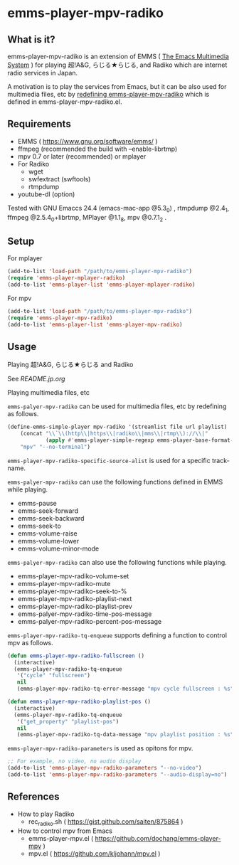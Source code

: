 * emms-player-mpv-radiko

** What is it?

   emms-player-mpv-radiko is an extension of EMMS ( [[https://www.gnu.org/software/emms/][The Emacs Multimedia System]] )
   for playing  超!A&G, らじる★らじる, and Radiko
   which are internet radio services in Japan.

   A motivation is to play the services from Emacs,
   but it can be also used for multimedia files, etc
   by [[#playing-multimedia-files-etc][redefining emms-player-mpv-radiko]] which is defined in emms-player-mpv-radiko.el.

   [[file:./image/screenshot.png]]

** Requirements

   + EMMS ( [[https://www.gnu.org/software/emms/]] )
   + ffmpeg (recommended the build with –enable-librtmp)
   + mpv 0.7 or later (recommended) or mplayer
   + For Radiko
     + wget
     + swfextract (swftools)
     + rtmpdump
   + youtube-dl (option)
     
   Tested with GNU Emaccs 24.4 (emacs-mac-app @5.3_0) , rtmpdump @2.4_1, ffmpeg @2.5.4_0+librtmp,
   MPlayer @1.1_8, mpv @0.7.1_2 .

** Setup

**** For mplayer

    #+BEGIN_SRC emacs-lisp
      (add-to-list 'load-path "/path/to/emms-player-mpv-radiko")
      (require 'emms-player-mplayer-radiko)
      (add-to-list 'emms-player-list 'emms-player-mplayer-radiko)
    #+END_SRC

**** For mpv

    #+BEGIN_SRC emacs-lisp
      (add-to-list 'load-path "/path/to/emms-player-mpv-radiko")
      (require 'emms-player-mpv-radiko)
      (add-to-list 'emms-player-list 'emms-player-mpv-radiko)
    #+END_SRC

** Usage

**** Playing 超!A&G, らじる★らじる and Radiko

    See [[README.jp.org]]

**** Playing multimedia files, etc

    =emms-palyer-mpv-radiko= can be used for multimedia files, etc by redefining as follows.

    #+BEGIN_SRC emacs-lisp
      (define-emms-simple-player mpv-radiko '(streamlist file url playlist)
          (concat "\\`\\(http\\|https\\|radiko\\|mms\\|rtmp\\)://\\|"
                  (apply #'emms-player-simple-regexp emms-player-base-format-list))
          "mpv" "--no-terminal")
    #+END_SRC

    =emms-player-mpv-radiko-specific-source-alist= is used for a specific track-name.

    =emms-palyer-mpv-radiko= can use the following functions defined in EMMS while playing.

    + emms-pause
    + emms-seek-forward
    + emms-seek-backward
    + emms-seek-to
    + emms-volume-raise
    + emms-volume-lower
    + emms-volume-minor-mode

    =emms-palyer-mpv-radiko= can also use the following functions while playing.

    + emms-player-mpv-radiko-volume-set
    + emms-player-mpv-radiko-mute
    + emms-player-mpv-radiko-seek-to-%
    + emms-player-mpv-radiko-playlist-next
    + emms-player-mpv-radiko-playlist-prev
    + emms-palyer-mpv-radiko-time-pos-message
    + emms-palyer-mpv-radiko-percent-pos-message

    =emms-player-mpv-radiko-tq-enqueue= supports defining a function
    to control mpv as follows.

    #+BEGIN_SRC emacs-lisp
      (defun emms-player-mpv-radiko-fullscreen ()
        (interactive)
        (emms-player-mpv-radiko-tq-enqueue
         '("cycle" "fullscreen")
         nil
         (emms-player-mpv-radiko-tq-error-message "mpv cycle fullscreen : %s")))

      (defun emms-player-mpv-radiko-playlist-pos ()
        (interactive)
        (emms-player-mpv-radiko-tq-enqueue
         '("get_property" "playlist-pos")
         nil
         (emms-player-mpv-radiko-tq-data-message "mpv playlist position : %s")))
    #+END_SRC

    =emms-player-mpv-radiko-parameters= is used as opitons for mpv.

    #+BEGIN_SRC emacs-lisp
      ;; For example, no video, no audio display
      (add-to-list 'emms-player-mpv-radiko-parameters "--no-video")
      (add-to-list 'emms-player-mpv-radiko-parameters "--audio-display=no")
    #+END_SRC

** References

   + How to play Radiko
     + rec_radiko.sh ( [[https://gist.github.com/saiten/875864]] )
   + How to control mpv from Emacs
     + emms-player-mpv.el ( https://github.com/dochang/emms-player-mpv ) 
     + mpv.el ( [[https://github.com/kljohann/mpv.el]] )

